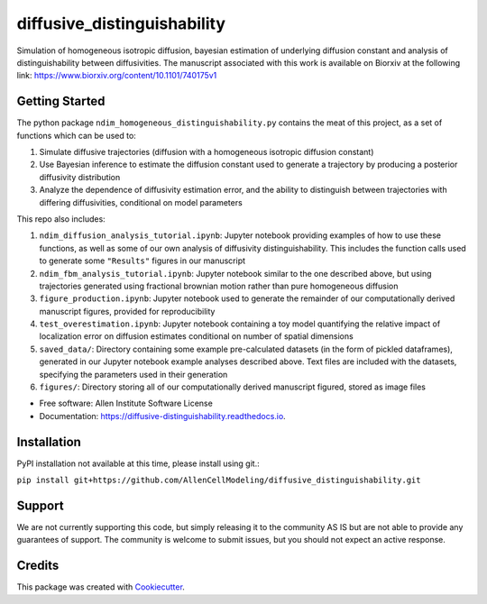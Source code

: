 ============================
diffusive_distinguishability
============================


.. image:: https://readthedocs.org/projects/diffusive-distinguishability/badge/?version=latest
        :target: https://diffusive-distinguishability.readthedocs.io/en/latest/?badge=latest
        :alt: Documentation Status
.. image:: https://zenodo.org/badge/183488372.svg
   :target: https://zenodo.org/badge/latestdoi/183488372


Simulation of homogeneous isotropic diffusion, bayesian estimation of underlying diffusion constant and analysis of distinguishability between diffusivities. The manuscript associated with this work is available on Biorxiv at the following link:
https://www.biorxiv.org/content/10.1101/740175v1


Getting Started
---------------

The python package ``ndim_homogeneous_distinguishability.py`` contains the meat of this project, as a set of functions which can be used to:

1. Simulate diffusive trajectories (diffusion with a homogeneous isotropic diffusion constant)
2. Use Bayesian inference to estimate the diffusion constant used to generate a trajectory by producing a posterior diffusivity distribution
3. Analyze the dependence of diffusivity estimation error, and the ability to distinguish between trajectories with differing diffusivities, conditional on model parameters

This repo also includes:

1. ``ndim_diffusion_analysis_tutorial.ipynb``: Jupyter notebook providing examples of how to use these functions, as well as some of our own analysis of diffusivity distinguishability. This includes the function calls used to generate some ``"Results"`` figures in our manuscript
2. ``ndim_fbm_analysis_tutorial.ipynb``: Jupyter notebook similar to the one described above, but using trajectories generated using fractional brownian motion rather than pure homogeneous diffusion
3. ``figure_production.ipynb``: Jupyter notebook used to generate the remainder of our computationally derived manuscript figures, provided for reproducibility
4. ``test_overestimation.ipynb``: Jupyter notebook containing a toy model quantifying the relative impact of localization error on diffusion estimates conditional on number of spatial dimensions
5. ``saved_data/``: Directory containing some example pre-calculated datasets (in the form of pickled dataframes), generated in our Jupyter notebook example analyses described above. Text files are included with the datasets, specifying the parameters used in their generation
6. ``figures/``: Directory storing all of our computationally derived manuscript figured, stored as image files


* Free software: Allen Institute Software License

* Documentation: https://diffusive-distinguishability.readthedocs.io.


Installation
------------

PyPI installation not available at this time, please install using git.:

``pip install git+https://github.com/AllenCellModeling/diffusive_distinguishability.git``

Support
-------
We are not currently supporting this code, but simply releasing it to the community AS IS but are not able to provide any guarantees of support. The community is welcome to submit issues, but you should not expect an active response.


Credits
-------

This package was created with Cookiecutter_.

.. _Cookiecutter: https://github.com/audreyr/cookiecutter
